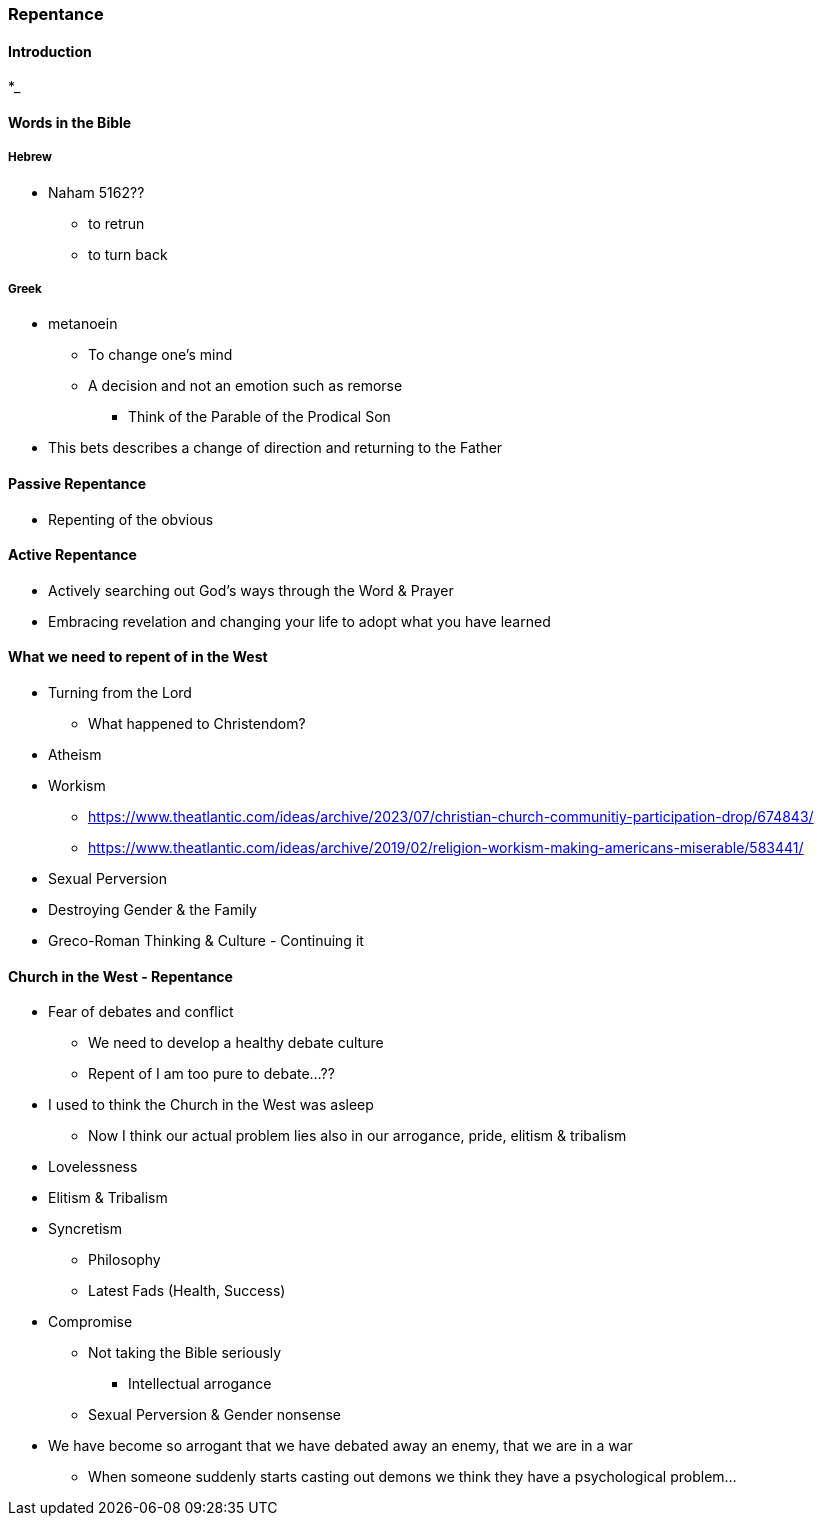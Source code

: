 === Repentance

==== Introduction
*_

==== Words in the Bible
===== Hebrew
** Naham 5162??
*** to retrun
*** to turn back

===== Greek
** metanoein
*** To change one's mind
*** A decision and not an emotion such as remorse
* Think of the Parable of the Prodical Son
** This bets describes a change of direction and returning to the Father

==== Passive Repentance
* Repenting of the obvious

==== Active Repentance
* Actively searching out God's ways through the Word & Prayer
* Embracing revelation and changing your life to adopt what you have learned

==== What we need to repent of in the West
* Turning from the Lord
** What happened to Christendom?
* Atheism
* Workism
** https://www.theatlantic.com/ideas/archive/2023/07/christian-church-communitiy-participation-drop/674843/
** https://www.theatlantic.com/ideas/archive/2019/02/religion-workism-making-americans-miserable/583441/
* Sexual Perversion
* Destroying Gender & the Family
* Greco-Roman Thinking & Culture - Continuing it

==== Church in the West - Repentance
* Fear of debates and conflict
** We need to develop a healthy debate culture
** Repent of I am too pure to debate...??
* I used to think the Church in the West was asleep
** Now I think our actual problem lies also in our arrogance, pride, elitism & tribalism
* Lovelessness
* Elitism & Tribalism
* Syncretism
** Philosophy
** Latest Fads (Health, Success)
* Compromise
** Not taking the Bible seriously
*** Intellectual arrogance
** Sexual Perversion & Gender nonsense
* We have become so arrogant that we have debated away an enemy, that we are in a war
** When someone suddenly starts casting out demons we think they have a psychological problem...
